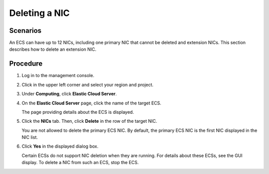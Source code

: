 Deleting a NIC
==============

Scenarios
---------

An ECS can have up to 12 NICs, including one primary NIC that cannot be deleted and extension NICs. This section describes how to delete an extension NIC.

Procedure
---------

#. Log in to the management console.

#. Click |image1| in the upper left corner and select your region and project.

#. Under **Computing**, click **Elastic Cloud Server**.

#. On the **Elastic Cloud Server** page, click the name of the target ECS.

   The page providing details about the ECS is displayed.

#. Click the **NICs** tab. Then, click **Delete** in the row of the target NIC.\ |image2|

   You are not allowed to delete the primary ECS NIC. By default, the primary ECS NIC is the first NIC displayed in the NIC list.

#. Click **Yes** in the displayed dialog box.\ |image3|

   Certain ECSs do not support NIC deletion when they are running. For details about these ECSs, see the GUI display. To delete a NIC from such an ECS, stop the ECS.


.. |image1| image:: /_static/images/en-us_image_0093507592.png

.. |image2| image:: /_static/images/note_3.0-en-us.png
.. |image3| image:: /_static/images/note_3.0-en-us.png
